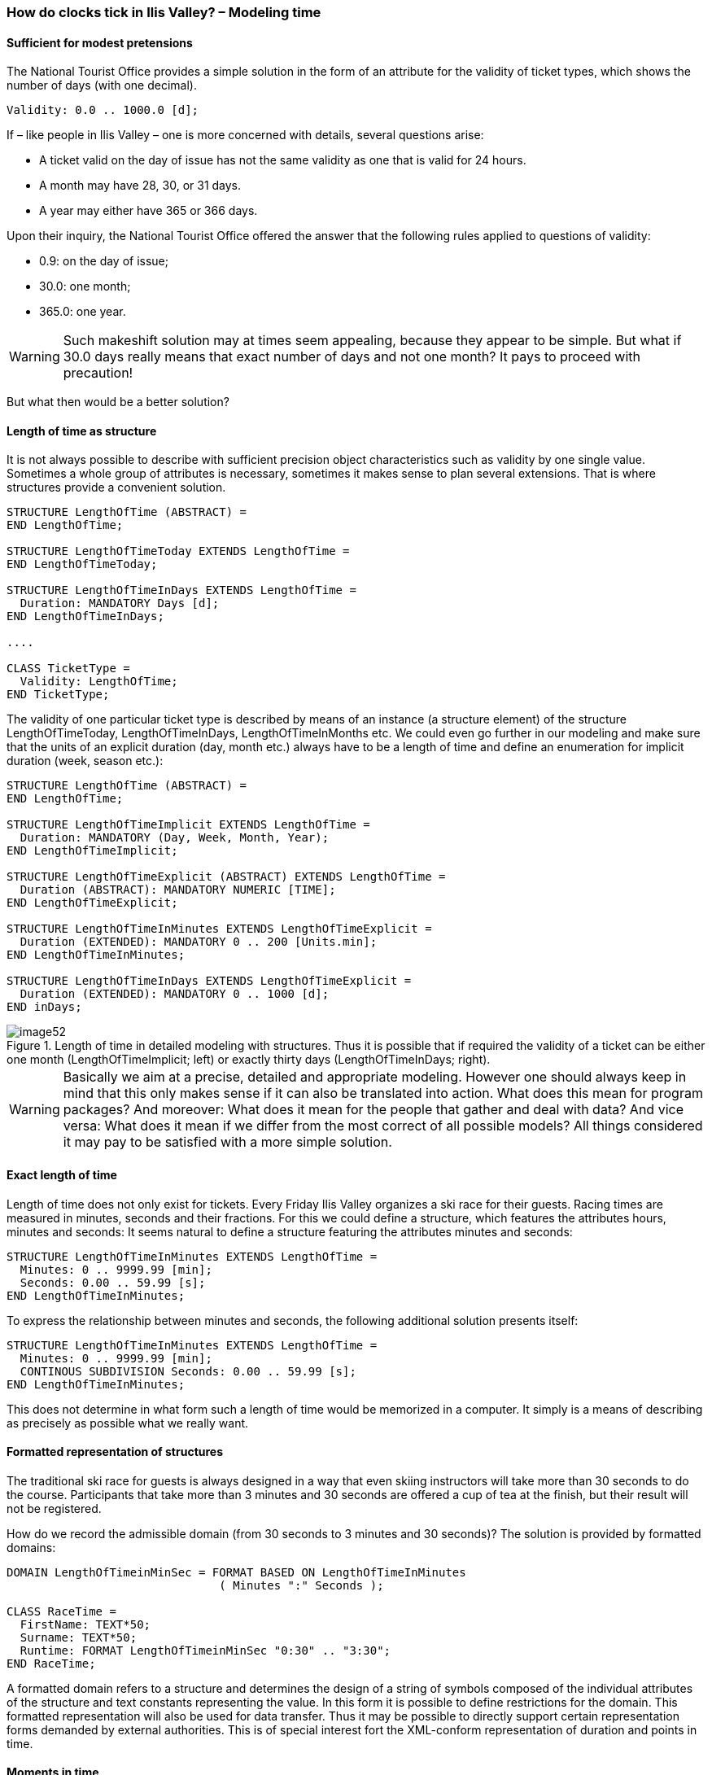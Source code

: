 [#_6_12]
=== How do clocks tick in Ilis Valley? – Modeling time

[#_6_12_1]
==== Sufficient for modest pretensions

The National Tourist Office provides a simple solution in the form of an attribute for the validity of ticket types, which shows the number of days (with one decimal).

[source]
----
Validity: 0.0 .. 1000.0 [d];
----

If – like people in Ilis Valley – one is more concerned with details, several questions arise:

* A ticket valid on the day of issue has not the same validity as one that is valid for 24 hours.
* A month may have 28, 30, or 31 days.
* A year may either have 365 or 366 days.

Upon their inquiry, the National Tourist Office offered the answer that the following rules applied to questions of validity:

* 0.9: on the day of issue;
* 30.0: one month;
* 365.0: one year.

[WARNING]
Such makeshift solution may at times seem appealing, because they appear to be simple. But what if 30.0 days really means that exact number of days and not one month? It pays to proceed with precaution!

But what then would be a better solution?

[#_6_12_2]
==== Length of time as structure

It is not always possible to describe with sufficient precision object characteristics such as validity by one single value. Sometimes a whole group of attributes is necessary, sometimes it makes sense to plan several extensions. That is where structures provide a convenient solution.

[source]
----
STRUCTURE LengthOfTime (ABSTRACT) =
END LengthOfTime;

STRUCTURE LengthOfTimeToday EXTENDS LengthOfTime =
END LengthOfTimeToday;

STRUCTURE LengthOfTimeInDays EXTENDS LengthOfTime =
  Duration: MANDATORY Days [d];
END LengthOfTimeInDays;

....

CLASS TicketType =
  Validity: LengthOfTime;
END TicketType;
----

The validity of one particular ticket type is described by means of an instance (a structure element) of the structure LengthOfTimeToday, LengthOfTimeInDays, LengthOfTimeInMonths etc. We could even go further in our modeling and make sure that the units of an explicit duration (day, month etc.) always have to be a length of time and define an enumeration for implicit duration (week, season etc.):

[source]
----
STRUCTURE LengthOfTime (ABSTRACT) =
END LengthOfTime;

STRUCTURE LengthOfTimeImplicit EXTENDS LengthOfTime =
  Duration: MANDATORY (Day, Week, Month, Year);
END LengthOfTimeImplicit;

STRUCTURE LengthOfTimeExplicit (ABSTRACT) EXTENDS LengthOfTime =
  Duration (ABSTRACT): MANDATORY NUMERIC [TIME];
END LengthOfTimeExplicit;

STRUCTURE LengthOfTimeInMinutes EXTENDS LengthOfTimeExplicit =
  Duration (EXTENDED): MANDATORY 0 .. 200 [Units.min];
END LengthOfTimeInMinutes;

STRUCTURE LengthOfTimeInDays EXTENDS LengthOfTimeExplicit =
  Duration (EXTENDED): MANDATORY 0 .. 1000 [d];
END inDays;
----

.Length of time in detailed modeling with structures. Thus it is possible that if required the validity of a ticket can be either one month (LengthOfTimeImplicit; left) or exactly thirty days (LengthOfTimeInDays; right).
image::img/image52.png[]


[WARNING]
Basically we aim at a precise, detailed and appropriate modeling. However one should always keep in mind that this only makes sense if it can also be translated into action. What does this mean for program packages? And moreover: What does it mean for the people that gather and deal with data? And vice versa: What does it mean if we differ from the most correct of all possible models? All things considered it may pay to be satisfied with a more simple solution.

[#_6_12_3]
==== Exact length of time

Length of time does not only exist for tickets. Every Friday Ilis Valley organizes a ski race for their guests. Racing times are measured in minutes, seconds and their fractions. For this we could define a structure, which features the attributes hours, minutes and seconds: It seems natural to define a structure featuring the attributes minutes and seconds:

[source]
----
STRUCTURE LengthOfTimeInMinutes EXTENDS LengthOfTime =
  Minutes: 0 .. 9999.99 [min];
  Seconds: 0.00 .. 59.99 [s];
END LengthOfTimeInMinutes;
----

To express the relationship between minutes and seconds, the following additional solution presents itself:

[source]
----
STRUCTURE LengthOfTimeInMinutes EXTENDS LengthOfTime =
  Minutes: 0 .. 9999.99 [min];
  CONTINOUS SUBDIVISION Seconds: 0.00 .. 59.99 [s];
END LengthOfTimeInMinutes;
----

This does not determine in what form such a length of time would be memorized in a computer. It simply is a means of describing as precisely as possible what we really want.

[#_6_12_4]
==== Formatted representation of structures

The traditional ski race for guests is always designed in a way that even skiing instructors will take more than 30 seconds to do the course. Participants that take more than 3 minutes and 30 seconds are offered a cup of tea at the finish, but their result will not be registered.

How do we record the admissible domain (from 30 seconds to 3 minutes and 30 seconds)? The solution is provided by formatted domains:

[source]
----
DOMAIN LengthOfTimeinMinSec = FORMAT BASED ON LengthOfTimeInMinutes
                               ( Minutes ":" Seconds );

CLASS RaceTime =
  FirstName: TEXT*50;
  Surname: TEXT*50;
  Runtime: FORMAT LengthOfTimeinMinSec "0:30" .. "3:30";
END RaceTime;
----

A formatted domain refers to a structure and determines the design of a string of symbols composed of the individual attributes of the structure and text constants representing the value. In this form it is possible to define restrictions for the domain. This formatted representation will also be used for data transfer. Thus it may be possible to directly support certain representation forms demanded by external authorities. This is of special interest fort the XML-conform representation of duration and points in time.

[#_6_12_5]
==== Moments in time

Reports regarding weather conditions, waiting times, conditions of the ski runs in Ilis Valley shall always state the time at which these conditions were observed. First thought: Time in hours and minutes. Yes, and in order to establish statistics, the respective date. That should be enough!

Really? On good nights with a full moon the Mount Ilis Alpine Transports do extra runs up to Mount Ilis, where then the popular Dracula-Party takes place. So even in the middle of the night reports on conditions are issued. Even at 2.30 am. Also on that early Sunday morning when the hands of the clock were switched over to daylight saving. However that was quite chaotic. Suddenly the latest report dated further back than the last! Naturally enough: That night any time between 2 am and 3 am appeared twice.

[NOTE]
With moments in time it is always important to know the respective reference system.

Are we speaking of summertime, wintertime, UTC? The more international we get, the more important it is to know. It is a short step to the idea to report everything in UTC and to leave it up to the computer to present the data to the user according to his current time zone.

INTERLIS 2 not only offers the possibility to describe domains and units, but also reference systems. For UTC-times already formatted domains in accordance with XML-rules have been predefined (XMLTime, XMLDate, XMLDateTime).

Then again opening and operating hours preferably are described in local time. After all midnight is at 24.00, whether it is summertime or wintertime. These are not moments in time in the true sense of the word; they actually describe differences to the midnight hour according to the currently valid time.

[WARNING]
Wherever time, and above all precise moments in time are of importance, we have to proceed with outmost care.

[#_6_13]

